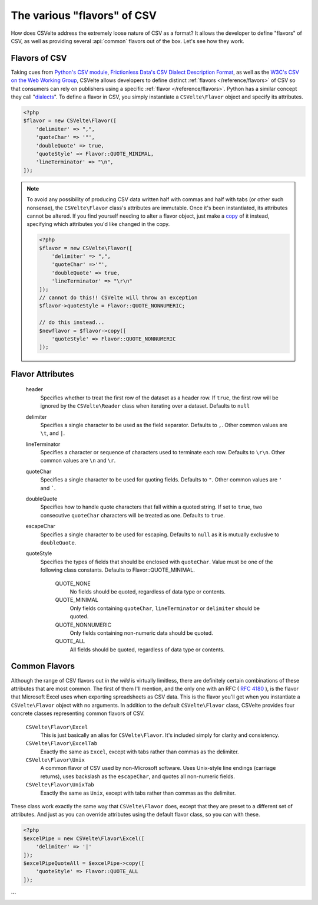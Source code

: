 ############################
The various "flavors" of CSV
############################

How does CSVelte address the extremely loose nature of CSV as a format? It allows the developer to define "flavors" of CSV, as well as providing several :api:`common` flavors out of the box. Let's see how they work.

Flavors of CSV
==============

Taking cues from `Python's CSV module <https://docs.python.org/2/library/csv.html>`_, `Frictionless Data's CSV Dialect Description Format <http://specs.frictionlessdata.io/csv-dialect/>`_, as well as the `W3C's <https://www.w3.org/>`_ `CSV on the Web Working Group <https://www.w3.org/2013/csvw/wiki/Main_Page>`_, CSVelte allows developers to define distinct :ref:`flavors </reference/flavors>` of CSV so that consumers can rely on publishers using a specific :ref:`flavor </reference/flavors>`. Python has a similar concept they call "`dialects <https://docs.python.org/2/library/csv.html#dialects-and-formatting-parameters>`_". To define a flavor in CSV, you simply instantiate a ``CSVelte\Flavor`` object and specify its attributes.

.. code-block:: php

    <?php
    $flavor = new CSVelte\Flavor([
        'delimiter' => ",",
        'quoteChar' => '"',
        'doubleQuote' => true,
        'quoteStyle' => Flavor::QUOTE_MINIMAL,
        'lineTerminator' => "\n",
    ]);

.. note::

    To avoid any possibility of producing CSV data written half with commas and half with tabs (or other such nonsense), the ``CSVelte\Flavor`` class's attributes are immutable. Once it's been instantiated, its attributes cannot be altered. If you find yourself needing to alter a flavor object, just make a `copy <http://phpcsv.com/apidocs/class-CSVelte.Flavor.html#_copy>`_ of it instead, specifying which attributes you'd like changed in the copy.

    .. code-block:: php

        <?php
        $flavor = new CSVelte\Flavor([
            'delimiter' => ",",
            'quoteChar' =>'"',
            'doubleQuote' => true,
            'lineTerminator' => "\r\n"
        ]);
        // cannot do this!! CSVelte will throw an exception
        $flavor->quoteStyle = Flavor::QUOTE_NONNUMERIC;

        // do this instead...
        $newflavor = $flavor->copy([
            'quoteStyle' => Flavor::QUOTE_NONNUMERIC
        ]);

Flavor Attributes
=================

    header
        Specifies whether to treat the first row of the dataset as a header row. If ``true``, the first row will be ignored by the ``CSVelte\Reader`` class when iterating over a dataset. Defaults to ``null``
        
    delimiter
        Specifies a single character to be used as the field separator. Defaults to ``,``. Other common values are ``\t``, and ``|``.

    lineTerminator
        Specifies a character or sequence of characters used to terminate each row. Defaults to ``\r\n``. Other common values are ``\n`` and ``\r``.

    quoteChar
        Specifies a single character to be used for quoting fields. Defaults to ``"``. Other common values are ``'`` and `````.

    doubleQuote
        Specifies how to handle quote characters that fall within a quoted string. If set to ``true``, two consecutive ``quoteChar`` characters will be treated as one. Defaults to ``true``.

    escapeChar
        Specifies a single character to be used for escaping. Defaults to ``null`` as it is mutually exclusive to ``doubleQuote``.

    quoteStyle
        Specifies the types of fields that should be enclosed with ``quoteChar``. Value must be one of the following class constants. Defaults to Flavor::QUOTE_MINIMAL.

            QUOTE_NONE
                No fields should be quoted, regardless of data type or contents.

            QUOTE_MINIMAL
                Only fields containing ``quoteChar``, ``lineTerminator`` or ``delimiter`` should be quoted.

            QUOTE_NONNUMERIC
                Only fields containing non-numeric data should be quoted.

            QUOTE_ALL
                All fields should be quoted, regardless of data type or contents.

Common Flavors
==============

Although the range of CSV flavors out *in the wild* is virtually limitless, there are definitely certain combinations of these attributes that are most common. The first of them I'll mention, and the only one with an RFC ( :rfc:`4180` ), is the flavor that Microsoft Excel uses when exporting spreadsheets as CSV data. This is the flavor you'll get when you instantiate a ``CSVelte\Flavor`` object with no arguments. In addition to the default ``CSVelte\Flavor`` class, CSVelte provides four concrete classes representing common flavors of CSV.

    ``CSVelte\Flavor\Excel``
        This is just basically an alias for ``CSVelte\Flavor``. It's included simply for clarity and consistency.

    ``CSVelte\Flavor\ExcelTab``
        Exactly the same as ``Excel``, except with tabs rather than commas as the delimiter.

    ``CSVelte\Flavor\Unix``
        A common flavor of CSV used by non-Microsoft software. Uses Unix-style line endings (carriage returns), uses backslash as the ``escapeChar``, and quotes all non-numeric fields.

    ``CSVelte\Flavor\UnixTab``
        Exactly the same as ``Unix``, except with tabs rather than commas as the delimiter.

These class work exactly the same way that ``CSVelte\Flavor`` does, except that they are preset to a different set of attributes. And just as you can override attributes using the default flavor class, so you can with these.

.. code-block:: php

    <?php
    $excelPipe = new CSVelte\Flavor\Excel([
        'delimiter' => '|'
    ]);
    $excelPipeQuoteAll = $excelPipe->copy([
        'quoteStyle' => Flavor::QUOTE_ALL
    ]);
```
